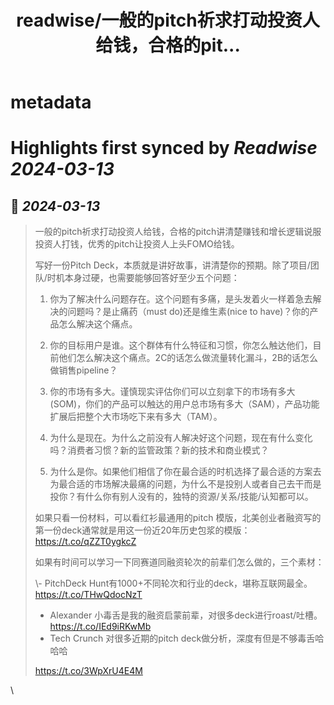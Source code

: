 :PROPERTIES:
:title: readwise/一般的pitch祈求打动投资人给钱，合格的pit...
:END:


* metadata
:PROPERTIES:
:author: [[0xthefool on Twitter]]
:full-title: "一般的pitch祈求打动投资人给钱，合格的pit..."
:category: [[tweets]]
:url: https://twitter.com/0xthefool/status/1767614244663730194
:image-url: https://pbs.twimg.com/profile_images/1749127093391425536/3KlfmY5b.jpg
:END:

* Highlights first synced by [[Readwise]] [[2024-03-13]]
** 📌 [[2024-03-13]]
#+BEGIN_QUOTE
一般的pitch祈求打动投资人给钱，合格的pitch讲清楚赚钱和增长逻辑说服投资人打钱，优秀的pitch让投资人上头FOMO给钱。

写好一份Pitch Deck，本质就是讲好故事，讲清楚你的预期。除了项目/团队/时机本身过硬，也需要能够回答好至少五个问题：

1. 你为了解决什么问题存在。这个问题有多痛，是头发着火一样着急去解决的问题吗？是止痛药（must do)还是维生素(nice to have)？你的产品怎么解决这个痛点。

2. 你的目标用户是谁。这个群体有什么特征和习惯，你怎么触达他们，目前他们怎么解决这个痛点。2C的话怎么做流量转化漏斗，2B的话怎么做销售pipeline？

3. 你的市场有多大。谨慎现实评估你们可以立刻拿下的市场有多大(SOM)，你们的产品可以触达的用户总市场有多大（SAM），产品功能扩展后把整个大市场吃下来有多大（TAM）。

4. 为什么是现在。为什么之前没有人解决好这个问题，现在有什么变化吗？消费者习惯？新的监管政策？新的技术和商业模式？

5. 为什么是你。如果他们相信了你在最合适的时机选择了最合适的方案去为最合适的市场解决最痛的问题，为什么不是投别人或者自己去干而是投你？有什么你有别人没有的，独特的资源/关系/技能/认知都可以。

如果只看一份材料，可以看红衫最通用的pitch 模版，北美创业者融资写的第一份deck通常就是用这一份近20年历史包浆的模版： https://t.co/qZZT0ygkcZ

如果有时间可以学习一下同赛道同融资轮次的前辈们怎么做的，三个素材：

\- PitchDeck Hunt有1000+不同轮次和行业的deck，堪称互联网最全。 https://t.co/THwQdocNzT
- Alexander 小毒舌是我的融资启蒙前辈，对很多deck进行roast/吐槽。 https://t.co/IEd9iRKwMb
- Tech Crunch 对很多近期的pitch deck做分析，深度有但是不够毒舌哈哈哈
https://t.co/3WpXrU4E4M 
#+END_QUOTE\